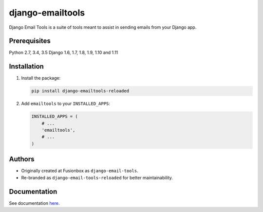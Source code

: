 =================
django-emailtools
=================

.. image:: https://travis-ci.org/barseghyanartur/django-emailtools-reloaded.png
   :target: http://travis-ci.org/barseghyanartur/django-emailtools-reloaded
   :alt: Build Status

Django Email Tools is a suite of tools meant to assist in sending emails from
your Django app.

Prerequisites
=============
Python 2.7, 3.4, 3.5
Django 1.6, 1.7, 1.8, 1.9, 1.10 and 1.11

Installation
============

1.  Install the package:

    .. code-block:: sh

        pip install django-emailtools-reloaded

2.  Add ``emailtools`` to your ``INSTALLED_APPS``:

    .. code-block:: python

        INSTALLED_APPS = (
            # ...
            'emailtools',
            # ...
        )

Authors
=======
- Originally created at Fusionbox as ``django-email-tools``.
- Re-branded as ``django-email-tools-reloaded`` for better maintainability.

Documentation
=============
See documentation `here <http://django-emailtools-reloaded.readthedocs.io/>`_.
